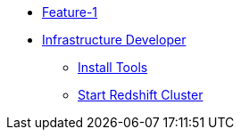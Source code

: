 * xref:index.adoc[Feature-1]
* xref:secondPage.adoc[Infrastructure Developer]
** xref:setup-environment/Install Tools.adoc[Install Tools]
** xref:setup-environment/StartCluster.adoc[Start Redshift Cluster]
